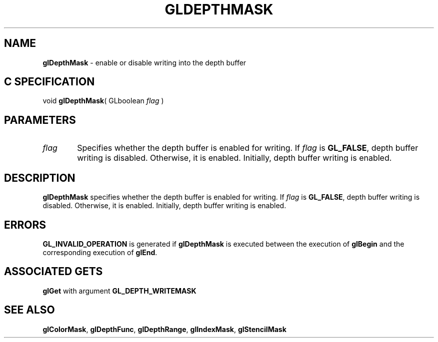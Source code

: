 '\" e  
'\"macro stdmacro
.ds Vn Version 1.2
.ds Dt 24 September 1999
.ds Re Release 1.2.1
.ds Dp May 22 14:45
.ds Dm 7 May 22 14:
.ds Xs 13631     3
.TH GLDEPTHMASK 3G
.SH NAME
.B "glDepthMask
\- enable or disable writing into the depth buffer

.SH C SPECIFICATION
void \f3glDepthMask\fP(
GLboolean \fIflag\fP )
.nf
.fi

.SH PARAMETERS
.TP \w'\f2flag\fP\ \ 'u 
\f2flag\fP
Specifies whether the depth buffer is enabled for writing.
If \f2flag\fP is \%\f3GL_FALSE\fP,
depth buffer writing is disabled.
Otherwise, it is enabled.
Initially, depth buffer writing is enabled.
.SH DESCRIPTION
\%\f3glDepthMask\fP specifies whether the depth buffer is enabled for writing.
If \f2flag\fP is \%\f3GL_FALSE\fP,
depth buffer writing is disabled.
Otherwise, it is enabled.
Initially, depth buffer writing is enabled.
.SH ERRORS
\%\f3GL_INVALID_OPERATION\fP is generated if \%\f3glDepthMask\fP
is executed between the execution of \%\f3glBegin\fP
and the corresponding execution of \%\f3glEnd\fP.
.SH ASSOCIATED GETS
\%\f3glGet\fP with argument \%\f3GL_DEPTH_WRITEMASK\fP
.SH SEE ALSO
\%\f3glColorMask\fP,
\%\f3glDepthFunc\fP,
\%\f3glDepthRange\fP,
\%\f3glIndexMask\fP,
\%\f3glStencilMask\fP
